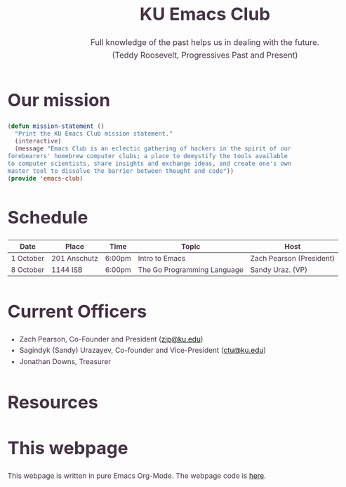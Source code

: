 # -*- org-src-fontify-natively: t; -*-
#+OPTIONS: html-scripts:t html-style:t html5-fancy:t tex:t toc:nil num:nil
#+OPTIONS: html-link-use-abs-url:nil html-postamble:auto html-preamble:t
#+OPTIONS: html-postamble:nil
#+MACRO: NEWLINE @@latex:\\@@ @@html:<br>@@
#+HTML_DOCTYPE: xhtml-strict
#+HTML_CONTAINER: div
#+DESCRIPTION:
#+KEYWORDS:ku,emacs,kuemacs,kuemacsclub,club,organization,jayhawk
#+HTML_LINK_HOME:
#+HTML_LINK_UP:
#+HTML_MATHJAX:
#+HTML_HEAD:<style type="text/css">body{margin:50px auto;max-width:900px;line-height:1.6;font-size:16px;color:#434;padding:0 10px}h1{font-size:40px;line-height:1.2}h2{font-size:28px;line-height:1.2}.subtitle{font-size: 18px !important;}</style>
#+HTML_HEAD_EXTRA:
#+SUBTITLE: Full knowledge of the past helps us in dealing with the future. {{{NEWLINE}}} (Teddy Roosevelt, Progressives Past and Present)
#+INFOJS_OPT:
#+CREATOR: Sandy and Zach
#+LATEX_HEADER:
#+TITLE:KU Emacs Club

#+BEGIN_CENTER
#+ATTR_HTML: :width 25% :height 25%
[[./download.png]]
#+END_CENTER

* Our mission

#+BEGIN_SRC lisp
(defun mission-statement ()
  "Print the KU Emacs Club mission statement."
  (interactive)
  (message "Emacs Club is an eclectic gathering of hackers in the spirit of our
forebearers' homebrew computer clubs; a place to demystify the tools available
to computer scientists, share insights and exchange ideas, and create one's own
master tool to dissolve the barrier between thought and code"))
(provide 'emacs-club)
#+END_SRC
* Schedule
| Date      | Place        | Time   | Topic                       | Host                           |
|-----------+--------------+--------+-----------------------------+--------------------------------|
| 1 October | 201 Anschutz | 6:00pm | Intro to Emacs              | Zach Pearson (President)       |
|-----------+--------------+--------+-----------------------------+--------------------------------|
| 8 October | 1144 ISB     | 6:00pm | The Go Programming Language | Sandy Uraz. (VP)               |
|-----------+--------------+--------+-----------------------------+--------------------------------|
# | 15 October  |              |        |                |                          |
# |-------------+--------------+--------+----------------+--------------------------|
# | 22 October  |              |        |                |                          |
# |-------------+--------------+--------+----------------+--------------------------|
# | 29 October  |              |        |                |                          |
# |-------------+--------------+--------+----------------+--------------------------|
# | 5 November  |              |        |                |                          |
# |-------------+--------------+--------+----------------+--------------------------|
# | 12 November |              |        |                |                          |
# |-------------+--------------+--------+----------------+--------------------------|
# | 19 November |              |        |                |                          |
# |-------------+--------------+--------+----------------+--------------------------|
# | 26 November |              |        |                |                          |
# |-------------+--------------+--------+----------------+--------------------------|
# | 3 December  |              |        |                |                          |
# |-------------+--------------+--------+----------------+--------------------------|
# | 10 December |              |        |                |                          |
# |-------------+--------------+--------+----------------+--------------------------|
# | 17 December |              |        |                |                          |
# |-------------+--------------+--------+----------------+--------------------------|

* Current Officers
- Zach Pearson, Co-Founder and President ([[mailto:zjp@ku.edu][zjp@ku.edu]])
- Sagindyk (Sandy) Urazayev, Co-founder and Vice-President ([[mailto:ctu@ku.edu][ctu@ku.edu]])
- Jonathan Downs, Treasurer
* Resources
* This webpage
This webpage is written in pure Emacs Org-Mode. The webpage code is [[https://github.com/kuemacs/kuemacs.github.io][here]].

